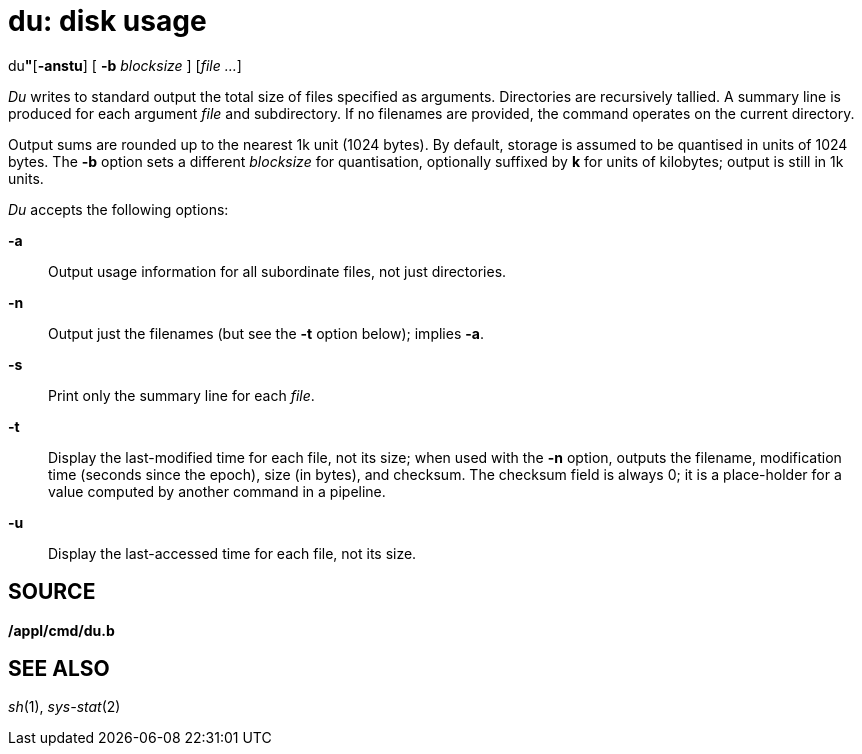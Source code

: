 = du: disk usage


du**"**[*-anstu*] [ **-b**__ blocksize__ ] [_file ..._]


_Du_ writes to standard output the total size of files specified as
arguments. Directories are recursively tallied. A summary line is
produced for each argument _file_ and subdirectory. If no filenames are
provided, the command operates on the current directory.

Output sums are rounded up to the nearest 1k unit (1024 bytes). By
default, storage is assumed to be quantised in units of 1024 bytes. The
*-b* option sets a different _blocksize_ for quantisation, optionally
suffixed by *k* for units of kilobytes; output is still in 1k units.

_Du_ accepts the following options:

*-a*::
  Output usage information for all subordinate files, not just
  directories.
*-n*::
  Output just the filenames (but see the *-t* option below); implies
  *-a*.
*-s*::
  Print only the summary line for each _file_.
*-t*::
  Display the last-modified time for each file, not its size; when used
  with the *-n* option, outputs the filename, modification time (seconds
  since the epoch), size (in bytes), and checksum. The checksum field is
  always 0; it is a place-holder for a value computed by another command
  in a pipeline.
*-u*::
  Display the last-accessed time for each file, not its size.

== SOURCE

*/appl/cmd/du.b*

== SEE ALSO

_sh_(1), _sys-stat_(2)
